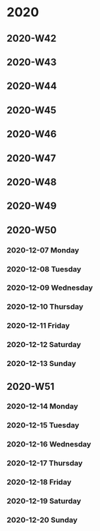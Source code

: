 * 2020
** 2020-W42
** 2020-W43
** 2020-W44
** 2020-W45
** 2020-W46
** 2020-W47
** 2020-W48
** 2020-W49
** 2020-W50
*** 2020-12-07 Monday
*** 2020-12-08 Tuesday
*** 2020-12-09 Wednesday
*** 2020-12-10 Thursday
*** 2020-12-11 Friday
*** 2020-12-12 Saturday
*** 2020-12-13 Sunday
** 2020-W51
*** 2020-12-14 Monday
*** 2020-12-15 Tuesday
*** 2020-12-16 Wednesday
*** 2020-12-17 Thursday
*** 2020-12-18 Friday
*** 2020-12-19 Saturday
*** 2020-12-20 Sunday
